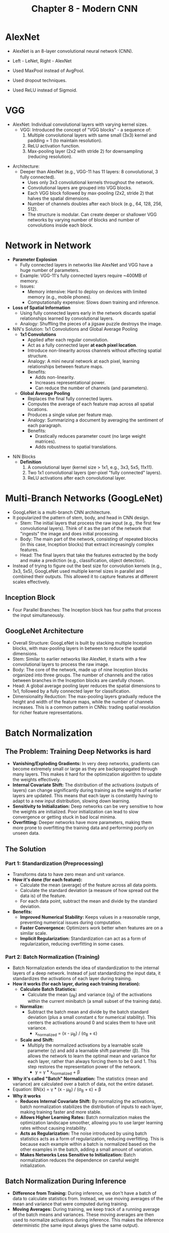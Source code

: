 #+title: Chapter 8 - Modern CNN
* AlexNet
- AlexNet is an 8-layer convolutional neural network (CNN).

  [[./images/modern_CNN_1.png]]

- Left - LeNet, Right - AlexNet
- Used MaxPool instead of AvgPool.
- Used dropout techniques.
- Used ReLU instead of Sigmoid.

* VGG
- AlexNet: Individual convolutional layers with varying kernel sizes.
  - VGG: Introduced the concept of "VGG blocks" - a sequence of:
    1. Multiple convolutional layers with same small (3x3) kernel and padding = 1 (to maintain resolution).
    2. ReLU activation function.
    3. Max-pooling layer (2x2 with stride 2) for downsampling (reducing resolution).

[[./images/modern_CNN_2.png]]

- Architecture:
  - Deeper than AlexNet (e.g., VGG-11 has 11 layers: 8 convolutional, 3 fully connected).
    - Uses only 3x3 convolutional kernels throughout the network.
    - Convolutional layers are grouped into VGG blocks.
    - Each VGG block followed by max-pooling (2x2, stride 2) that halves the spatial dimensions.
    - Number of channels doubles after each block (e.g., 64, 128, 256, 512).
    - The structure is modular. Can create deeper or shallower VGG networks by varying number of blocks and number of convolutions inside each block.
* Network in Network
- *Parameter Explosion*
  - Fully connected layers in networks like AlexNet and VGG have a huge number of parameters.
  - Example: VGG-11's fully connected layers require ~400MB of memory.
  - Issues:
    - Memory intensive: Hard to deploy on devices with limited memory (e.g., mobile phones).
    - Computationally expensive: Slows down training and inference.

- *Loss of Spatial Information*
  - Using fully connected layers early in the network discards spatial relationships learned by convolutional layers.
  - Analogy: Shuffling the pieces of a jigsaw puzzle destroys the image.

- NiN's Solution: 1x1 Convolutions and Global Average Pooling
  - *1x1 Convolutions*
    - Applied after each regular convolution.
    - Act as a fully connected layer *at each pixel location*.
    - Introduce non-linearity across channels without affecting spatial structure.
    - Analogy: A mini neural network at each pixel, learning relationships between feature maps.
    - Benefits:
      - Adds non-linearity.
      - Increases representational power.
      - Can reduce the number of channels (and parameters).

  - *Global Average Pooling*
    - Replaces the final fully connected layers.
    - Computes the average of each feature map across all spatial locations.
    - Produces a single value per feature map.
    - Analogy: Summarizing a document by averaging the sentiment of each paragraph.
    - Benefits:
      - Drastically reduces parameter count (no large weight matrices).
      - Adds robustness to spatial translations.

[[./images/modern_CNN_3.png]]

- NiN Blocks
  - *Definition*
    1. A convolutional layer (kernel size > 1x1, e.g., 3x3, 5x5, 11x11).
    2. Two 1x1 convolutional layers (per-pixel "fully connected" layers).
    3. ReLU activations after each convolutional layer.
* Multi-Branch Networks (GoogLeNet)
- GoogLeNet is a multi-branch CNN architecture.
- It popularized the pattern of stem, body, and head in CNN design.
  - Stem: The initial layers that process the raw input (e.g., the first few convolutional layers). Think of it as the part of the network that "ingests" the image and does initial processing.
  - Body: The main part of the network, consisting of repeated blocks (in this case, Inception blocks) that extract increasingly complex features.
  - Head: The final layers that take the features extracted by the body and make a prediction (e.g., classification, object detection).
- Instead of trying to figure out the best size for convolution kernels (e.g., 3x3, 5x5), GoogLeNet used multiple kernel sizes in parallel and combined their outputs. This allowed it to capture features at different scales effectively.

** Inception Block

[[./images/modern_CNN_4.png]]

- Four Parallel Branches: The Inception block has four paths that process the input simultaneously.

** GoogLeNet Architecture

[[./images/modern_CNN_5.png]]

- Overall Structure: GoogLeNet is built by stacking multiple Inception blocks, with max-pooling layers in between to reduce the spatial dimensions.
- Stem: Similar to earlier networks like AlexNet, it starts with a few convolutional layers to process the raw image.
- Body: The core of the network, made up of nine Inception blocks organized into three groups. The number of channels and the ratios between branches in the Inception blocks are carefully chosen.
- Head: A global average pooling layer reduces the spatial dimensions to 1x1, followed by a fully connected layer for classification.
- Dimensionality Reduction: The max-pooling layers gradually reduce the height and width of the feature maps, while the number of channels increases. This is a common pattern in CNNs: trading spatial resolution for richer feature representations.

* Batch Normalization
** The Problem: Training Deep Networks is hard
- *Vanishing/Exploding Gradients:* In very deep networks, gradients can become extremely small or large as they are backpropagated through many layers. This makes it hard for the optimization algorithm to update the weights effectively.
- *Internal Covariate Shift:* The distribution of the activations (outputs of layers) can change significantly during training as the weights of earlier layers are updated. This means that each layer is constantly having to adapt to a new input distribution, slowing down learning.
- *Sensitivity to Initialization:* Deep networks can be very sensitive to how the weights are initialized. Poor initialization can lead to slow convergence or getting stuck in bad local minima.
- *Overfitting:* Deeper networks have more parameters, making them more prone to overfitting the training data and performing poorly on unseen data.
** The Solution
*** Part 1: Standardization (Preprocessing)
- Transforms data to have zero mean and unit variance.
- *How it's done (for each feature):*
  - Calculate the mean (average) of the feature across all data points.
  - Calculate the standard deviation (a measure of how spread out the data is) of the feature.
  - For each data point, subtract the mean and divide by the standard deviation.
- *Benefits:*
  - *Improved Numerical Stability:* Keeps values in a reasonable range, preventing numerical issues during computation.
  - *Faster Convergence:* Optimizers work better when features are on a similar scale.
  - *Implicit Regularization:* Standardization can act as a form of regularization, reducing overfitting in some cases.
*** Part 2: Batch Normalization (Training)
- Batch Normalization extends the idea of standardization to the internal layers of a deep network. Instead of just standardizing the input data, it standardizes the activations of each layer during training.
- *How it works (for each layer, during each training iteration):*
  - *Calculate Batch Statistics:*
    - Calculate the mean (μ_{B}) and variance (σ_{B}) of the activations within the current minibatch (a small subset of the training data).
  - *Normalize:*
    - Subtract the batch mean and divide by the batch standard deviation (plus a small constant ε for numerical stability). This centers the activations around 0 and scales them to have unit variance.
      - x_normalized = (x - μ_{B}) / (σ_{B }^{}+ ε)
  - *Scale and Shift:*
    - Multiply the normalized activations by a learnable scale parameter (γ) and add a learnable shift parameter (β). This allows the network to learn the optimal mean and variance for each layer, rather than always forcing them to be 0 and 1. This step restores the representation power of the network.
      - y = γ * x_normalized + β
- *Why it's called "Batch" Normalization:* The statistics (mean and variance) are calculated over a batch of data, not the entire dataset.
- Equation: BN(x) = γ * (x - μ_{B}) / (σ_{B} + ε) + β
- *Why it works*
  - *Reduces Internal Covariate Shift:* By normalizing the activations, batch normalization stabilizes the distribution of inputs to each layer, making training faster and more stable.
  - *Allows Higher Learning Rates:* Batch normalization makes the optimization landscape smoother, allowing you to use larger learning rates without causing instability.
  - *Acts as Regularization:* The noise introduced by using batch statistics acts as a form of regularization, reducing overfitting. This is because each example within a batch is normalized based on the other examples in the batch, adding a small amount of variation.
  - *Makes Networks Less Sensitive to Initialization:* Batch normalization reduces the dependence on careful weight initialization.
** Batch Normalization During Inference
- *Difference from Training:* During inference, we don't have a batch of data to calculate statistics from. Instead, we use moving averages of the mean and variance that were computed during training.
- *Moving Averages:* During training, we keep track of a running average of the batch means and variances. These moving averages are then used to normalize activations during inference. This makes the inference deterministic (the same input always gives the same output).
